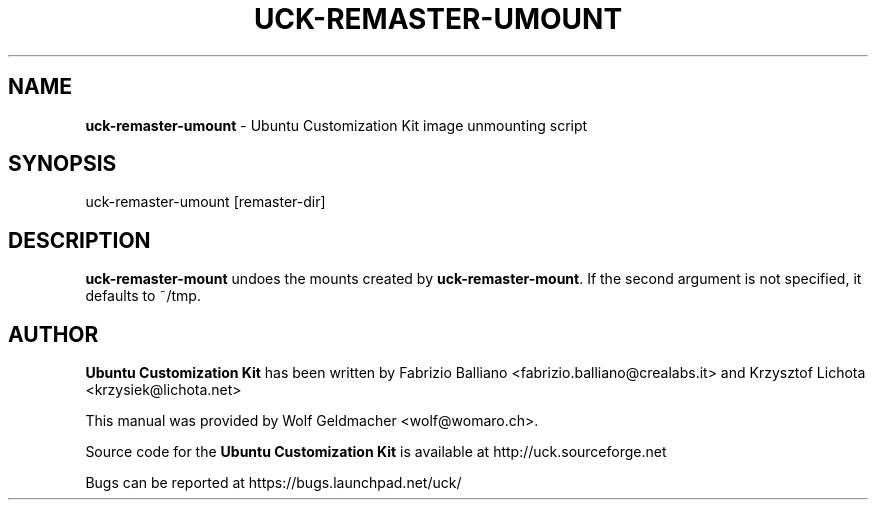 .IX Title "UCK-REMASTER-UMOUNT 1"
.TH UCK-REMASTER-UMOUNT 1 "2010-05-30" "2.4.1" ""
.\" For nroff, turn off justification.  Always turn off hyphenation; it makes
.\" way too many mistakes in technical documents.
.if n .ad l
.nh
.SH "NAME"
\&\fBuck-remaster-umount\fR \- Ubuntu Customization Kit image
unmounting script
.SH "SYNOPSIS"
.IX Header "SYNOPSIS"
uck-remaster-umount [remaster-dir]
.SH "DESCRIPTION"
.IX Header "DESCRIPTION"
\&\fBuck-remaster-mount\fR undoes the mounts created by \fBuck-remaster-mount\fR.
If the second argument is not specified, it defaults to ~/tmp.
.SH "AUTHOR"
.IX Header "AUTHOR"
\fBUbuntu Customization Kit\fR has been written by Fabrizio Balliano \
<fabrizio.balliano@crealabs.it> and Krzysztof Lichota <krzysiek@lichota.net>
.PP
This manual was provided by Wolf Geldmacher <wolf@womaro.ch>.
.PP
Source code for the \fBUbuntu Customization Kit\fR is available at
http://uck.sourceforge.net
.PP
Bugs can be reported at https://bugs.launchpad.net/uck/
